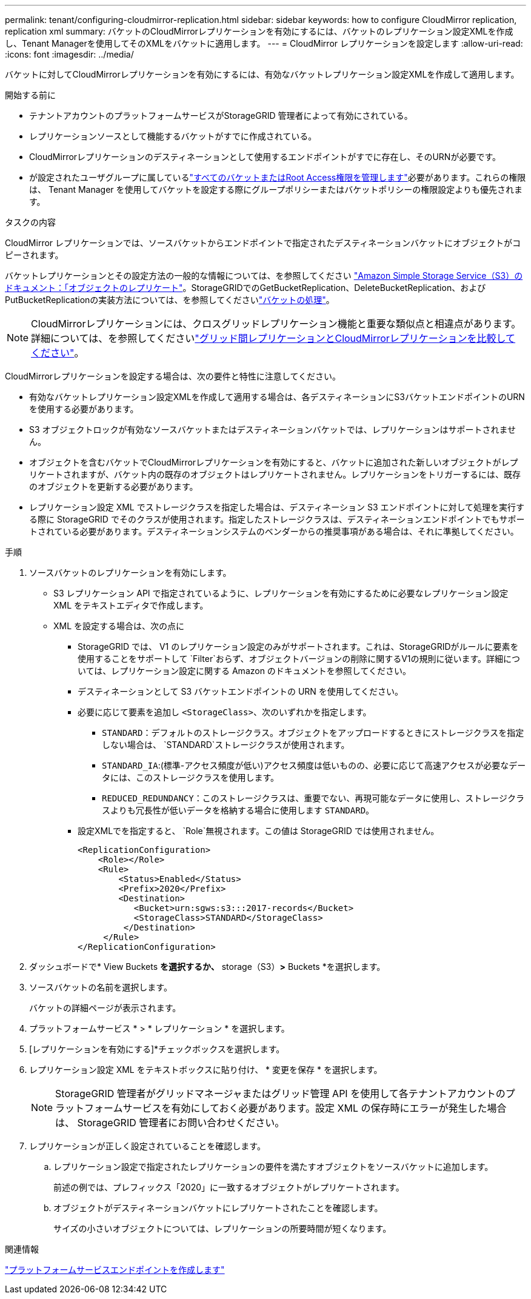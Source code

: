 ---
permalink: tenant/configuring-cloudmirror-replication.html 
sidebar: sidebar 
keywords: how to configure CloudMirror replication, replication xml 
summary: バケットのCloudMirrorレプリケーションを有効にするには、バケットのレプリケーション設定XMLを作成し、Tenant Managerを使用してそのXMLをバケットに適用します。 
---
= CloudMirror レプリケーションを設定します
:allow-uri-read: 
:icons: font
:imagesdir: ../media/


[role="lead"]
バケットに対してCloudMirrorレプリケーションを有効にするには、有効なバケットレプリケーション設定XMLを作成して適用します。

.開始する前に
* テナントアカウントのプラットフォームサービスがStorageGRID 管理者によって有効にされている。
* レプリケーションソースとして機能するバケットがすでに作成されている。
* CloudMirrorレプリケーションのデスティネーションとして使用するエンドポイントがすでに存在し、そのURNが必要です。
* が設定されたユーザグループに属しているlink:tenant-management-permissions.html["すべてのバケットまたはRoot Access権限を管理します"]必要があります。これらの権限は、 Tenant Manager を使用してバケットを設定する際にグループポリシーまたはバケットポリシーの権限設定よりも優先されます。


.タスクの内容
CloudMirror レプリケーションでは、ソースバケットからエンドポイントで指定されたデスティネーションバケットにオブジェクトがコピーされます。

バケットレプリケーションとその設定方法の一般的な情報については、を参照してください https://docs.aws.amazon.com/AmazonS3/latest/userguide/replication.html["Amazon Simple Storage Service（S3）のドキュメント：「オブジェクトのレプリケート"^]。StorageGRIDでのGetBucketReplication、DeleteBucketReplication、およびPutBucketReplicationの実装方法については、を参照してくださいlink:../s3/operations-on-buckets.html["バケットの処理"]。


NOTE: CloudMirrorレプリケーションには、クロスグリッドレプリケーション機能と重要な類似点と相違点があります。詳細については、を参照してくださいlink:../admin/grid-federation-compare-cgr-to-cloudmirror.html["グリッド間レプリケーションとCloudMirrorレプリケーションを比較してください"]。

CloudMirrorレプリケーションを設定する場合は、次の要件と特性に注意してください。

* 有効なバケットレプリケーション設定XMLを作成して適用する場合は、各デスティネーションにS3バケットエンドポイントのURNを使用する必要があります。
* S3 オブジェクトロックが有効なソースバケットまたはデスティネーションバケットでは、レプリケーションはサポートされません。
* オブジェクトを含むバケットでCloudMirrorレプリケーションを有効にすると、バケットに追加された新しいオブジェクトがレプリケートされますが、バケット内の既存のオブジェクトはレプリケートされません。レプリケーションをトリガーするには、既存のオブジェクトを更新する必要があります。
* レプリケーション設定 XML でストレージクラスを指定した場合は、デスティネーション S3 エンドポイントに対して処理を実行する際に StorageGRID でそのクラスが使用されます。指定したストレージクラスは、デスティネーションエンドポイントでもサポートされている必要があります。デスティネーションシステムのベンダーからの推奨事項がある場合は、それに準拠してください。


.手順
. ソースバケットのレプリケーションを有効にします。
+
** S3 レプリケーション API で指定されているように、レプリケーションを有効にするために必要なレプリケーション設定 XML をテキストエディタで作成します。
** XML を設定する場合は、次の点に
+
*** StorageGRID では、 V1 のレプリケーション設定のみがサポートされます。これは、StorageGRIDがルールに要素を使用することをサポートして `Filter`おらず、オブジェクトバージョンの削除に関するV1の規則に従います。詳細については、レプリケーション設定に関する Amazon のドキュメントを参照してください。
*** デスティネーションとして S3 バケットエンドポイントの URN を使用してください。
*** 必要に応じて要素を追加し `<StorageClass>`、次のいずれかを指定します。
+
****  `STANDARD`：デフォルトのストレージクラス。オブジェクトをアップロードするときにストレージクラスを指定しない場合は、 `STANDARD`ストレージクラスが使用されます。
**** `STANDARD_IA`:(標準-アクセス頻度が低い)アクセス頻度は低いものの、必要に応じて高速アクセスが必要なデータには、このストレージクラスを使用します。
**** `REDUCED_REDUNDANCY`：このストレージクラスは、重要でない、再現可能なデータに使用し、ストレージクラスよりも冗長性が低いデータを格納する場合に使用します `STANDARD`。


*** 設定XMLでを指定すると、 `Role`無視されます。この値は StorageGRID では使用されません。
+
[listing]
----
<ReplicationConfiguration>
    <Role></Role>
    <Rule>
        <Status>Enabled</Status>
        <Prefix>2020</Prefix>
        <Destination>
           <Bucket>urn:sgws:s3:::2017-records</Bucket>
           <StorageClass>STANDARD</StorageClass>
         </Destination>
     </Rule>
</ReplicationConfiguration>
----




. ダッシュボードで* View Buckets *を選択するか、* storage（S3）*>* Buckets *を選択します。
. ソースバケットの名前を選択します。
+
バケットの詳細ページが表示されます。

. プラットフォームサービス * > * レプリケーション * を選択します。
. [レプリケーションを有効にする]*チェックボックスを選択します。
. レプリケーション設定 XML をテキストボックスに貼り付け、 * 変更を保存 * を選択します。
+

NOTE: StorageGRID 管理者がグリッドマネージャまたはグリッド管理 API を使用して各テナントアカウントのプラットフォームサービスを有効にしておく必要があります。設定 XML の保存時にエラーが発生した場合は、 StorageGRID 管理者にお問い合わせください。

. レプリケーションが正しく設定されていることを確認します。
+
.. レプリケーション設定で指定されたレプリケーションの要件を満たすオブジェクトをソースバケットに追加します。
+
前述の例では、プレフィックス「2020」に一致するオブジェクトがレプリケートされます。

.. オブジェクトがデスティネーションバケットにレプリケートされたことを確認します。
+
サイズの小さいオブジェクトについては、レプリケーションの所要時間が短くなります。





.関連情報
link:creating-platform-services-endpoint.html["プラットフォームサービスエンドポイントを作成します"]
